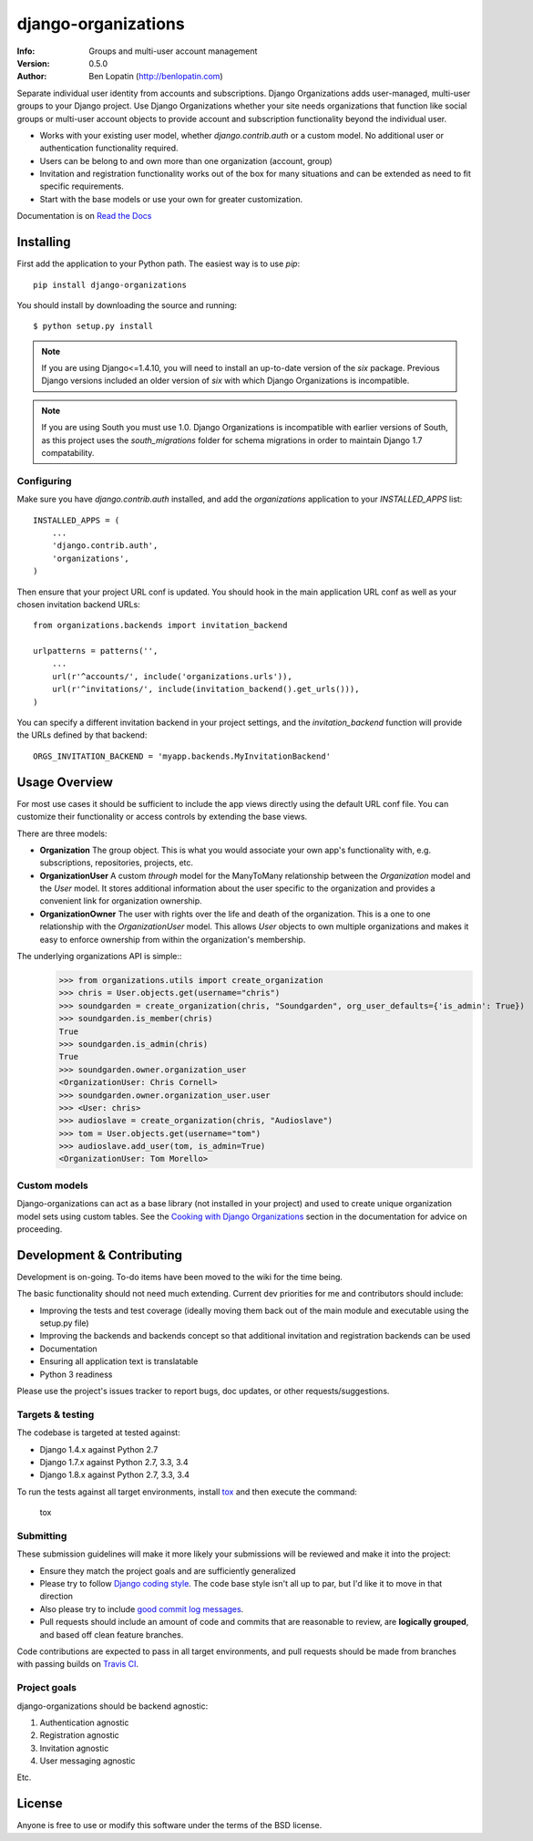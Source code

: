 ====================
django-organizations
====================

:Info: Groups and multi-user account management
:Version: 0.5.0
:Author: Ben Lopatin (http://benlopatin.com)

.. image:: https://secure.travis-ci.org/bennylope/django-organizations.svg?branch=master
    :alt: Build Status
    :target: http://travis-ci.org/bennylope/django-organizations

.. image:: https://pypip.in/v/django-organizations/badge.svg
    :alt: Current PyPI release
    :target: https://crate.io/packages/django-organizations

.. image:: https://pypip.in/d/django-organizations/badge.svg
    :alt: Download count
    :target: https://crate.io/packages/django-organizations

Separate individual user identity from accounts and subscriptions. Django
Organizations adds user-managed, multi-user groups to your Django project. Use
Django Organizations whether your site needs organizations that function like
social groups or multi-user account objects to provide account and subscription
functionality beyond the individual user.

* Works with your existing user model, whether
  `django.contrib.auth` or a custom model. No additional user
  or authentication functionality required.
* Users can be belong to and own more than one organization (account, group)
* Invitation and registration functionality works out of the box for many
  situations and can be extended as need to fit specific requirements.
* Start with the base models or use your own for greater customization.

Documentation is on `Read the Docs
<http://django-organizations.readthedocs.org/en/latest/index.html>`_

Installing
==========

First add the application to your Python path. The easiest way is to use
`pip`::

    pip install django-organizations

You should install by downloading the source and running::

    $ python setup.py install

.. note::
    If you are using Django<=1.4.10, you will need to install an up-to-date version
    of the `six` package. Previous Django versions included an older version of
    `six` with which Django Organizations is incompatible.

.. note::

    If you are using South you must use 1.0. Django Organizations is
    incompatible with earlier versions of South, as this project uses the
    `south_migrations` folder for schema migrations in order to maintain Django
    1.7 compatability.

Configuring
-----------

Make sure you have `django.contrib.auth` installed, and add the `organizations`
application to your `INSTALLED_APPS` list::

    INSTALLED_APPS = (
        ...
        'django.contrib.auth',
        'organizations',
    )

Then ensure that your project URL conf is updated. You should hook in the
main application URL conf as well as your chosen invitation backend URLs::

    from organizations.backends import invitation_backend

    urlpatterns = patterns('',
        ...
        url(r'^accounts/', include('organizations.urls')),
        url(r'^invitations/', include(invitation_backend().get_urls())),
    )

You can specify a different invitation backend in your project settings, and
the `invitation_backend` function will provide the URLs defined by that
backend::

    ORGS_INVITATION_BACKEND = 'myapp.backends.MyInvitationBackend'


Usage Overview
==============

For most use cases it should be sufficient to include the app views directly
using the default URL conf file. You can customize their functionality or
access controls by extending the base views.

There are three models:

* **Organization** The group object. This is what you would associate your own
  app's functionality with, e.g. subscriptions, repositories, projects, etc.
* **OrganizationUser** A custom `through` model for the ManyToMany relationship
  between the `Organization` model and the `User` model. It stores additional
  information about the user specific to the organization and provides a
  convenient link for organization ownership.
* **OrganizationOwner** The user with rights over the life and death of the
  organization. This is a one to one relationship with the `OrganizationUser`
  model. This allows `User` objects to own multiple organizations and makes it
  easy to enforce ownership from within the organization's membership.

The underlying organizations API is simple::
    >>> from organizations.utils import create_organization
    >>> chris = User.objects.get(username="chris")
    >>> soundgarden = create_organization(chris, "Soundgarden", org_user_defaults={'is_admin': True})
    >>> soundgarden.is_member(chris)
    True
    >>> soundgarden.is_admin(chris)
    True
    >>> soundgarden.owner.organization_user
    <OrganizationUser: Chris Cornell>
    >>> soundgarden.owner.organization_user.user
    >>> <User: chris>
    >>> audioslave = create_organization(chris, "Audioslave")
    >>> tom = User.objects.get(username="tom")
    >>> audioslave.add_user(tom, is_admin=True)
    <OrganizationUser: Tom Morello>

Custom models
-------------

Django-organizations can act as a base library (not installed in your project)
and used to create unique organization model sets using custom tables. See the
`Cooking with Django Organizations
<http://django-organizations.readthedocs.org/en/latest/cookbook.html#advanced-customization>`_
section in the documentation for advice on proceeding.

Development & Contributing
==========================

Development is on-going. To-do items have been moved to the wiki for the time
being.

The basic functionality should not need much extending. Current dev priorities
for me and contributors should include:

* Improving the tests and test coverage (ideally moving them back out of the
  main module and executable using the setup.py file)
* Improving the backends and backends concept so that additional invitation and
  registration backends can be used
* Documentation
* Ensuring all application text is translatable
* Python 3 readiness

Please use the project's issues tracker to report bugs, doc updates, or other
requests/suggestions.

Targets & testing
-----------------

The codebase is targeted at tested against:

* Django 1.4.x against Python 2.7
* Django 1.7.x against Python 2.7, 3.3, 3.4
* Django 1.8.x against Python 2.7, 3.3, 3.4

To run the tests against all target environments, install `tox
<https://testrun.org/tox/latest/>`_ and then execute the command:

    tox

Submitting
----------

These submission guidelines will make it more likely your submissions will be
reviewed and make it into the project:

* Ensure they match the project goals and are sufficiently generalized
* Please try to follow `Django coding style
  <https://docs.djangoproject.com/en/1.8/internals/contributing/writing-code/coding-style/>`_.
  The code base style isn't all up to par, but I'd like it to move in that
  direction
* Also please try to include `good commit log messages
  <http://tbaggery.com/2008/04/19/a-note-about-git-commit-messages.html>`_.
* Pull requests should include an amount of code and commits that are
  reasonable to review, are **logically grouped**, and based off clean feature
  branches.

Code contributions are expected to pass in all target environments, and
pull requests should be made from branches with passing builds on `Travis
CI <https://travis-ci.org/bennylope/django-organizations>`_.

Project goals
-------------

django-organizations should be backend agnostic:

1. Authentication agnostic
2. Registration agnostic
3. Invitation agnostic
4. User messaging agnostic

Etc.

License
=======

Anyone is free to use or modify this software under the terms of the BSD
license.
